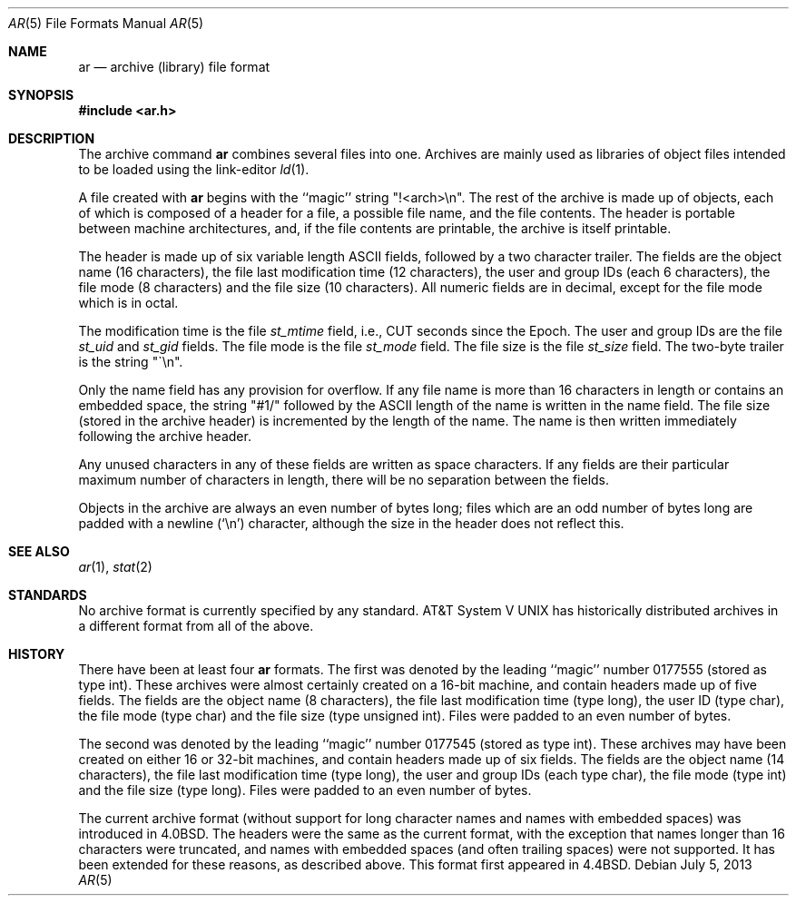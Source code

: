 .\"	$OpenBSD: ar.5,v 1.1 2013/07/05 21:37:15 miod Exp $
.\"	$NetBSD: ar.5,v 1.2 1995/03/25 06:39:38 glass Exp $
.\"
.\" Copyright (c) 1990, 1991, 1993
.\"	The Regents of the University of California.  All rights reserved.
.\"
.\" Redistribution and use in source and binary forms, with or without
.\" modification, are permitted provided that the following conditions
.\" are met:
.\" 1. Redistributions of source code must retain the above copyright
.\"    notice, this list of conditions and the following disclaimer.
.\" 2. Redistributions in binary form must reproduce the above copyright
.\"    notice, this list of conditions and the following disclaimer in the
.\"    documentation and/or other materials provided with the distribution.
.\" 3. Neither the name of the University nor the names of its contributors
.\"    may be used to endorse or promote products derived from this software
.\"    without specific prior written permission.
.\"
.\" THIS SOFTWARE IS PROVIDED BY THE REGENTS AND CONTRIBUTORS ``AS IS'' AND
.\" ANY EXPRESS OR IMPLIED WARRANTIES, INCLUDING, BUT NOT LIMITED TO, THE
.\" IMPLIED WARRANTIES OF MERCHANTABILITY AND FITNESS FOR A PARTICULAR PURPOSE
.\" ARE DISCLAIMED.  IN NO EVENT SHALL THE REGENTS OR CONTRIBUTORS BE LIABLE
.\" FOR ANY DIRECT, INDIRECT, INCIDENTAL, SPECIAL, EXEMPLARY, OR CONSEQUENTIAL
.\" DAMAGES (INCLUDING, BUT NOT LIMITED TO, PROCUREMENT OF SUBSTITUTE GOODS
.\" OR SERVICES; LOSS OF USE, DATA, OR PROFITS; OR BUSINESS INTERRUPTION)
.\" HOWEVER CAUSED AND ON ANY THEORY OF LIABILITY, WHETHER IN CONTRACT, STRICT
.\" LIABILITY, OR TORT (INCLUDING NEGLIGENCE OR OTHERWISE) ARISING IN ANY WAY
.\" OUT OF THE USE OF THIS SOFTWARE, EVEN IF ADVISED OF THE POSSIBILITY OF
.\" SUCH DAMAGE.
.\"
.\"     @(#)ar.5.5	8.1 (Berkeley) 6/9/93
.\"
.Dd $Mdocdate: July 5 2013 $
.Dt AR 5
.Os
.Sh NAME
.Nm ar
.Nd archive (library) file format
.Sh SYNOPSIS
.Fd #include <ar.h>
.Sh DESCRIPTION
The archive command
.Nm ar
combines several files into one.
Archives are mainly used as libraries of object files intended to be
loaded using the link-editor
.Xr ld 1 .
.Pp
A file created with
.Nm ar
begins with the ``magic'' string "!<arch>\en".
The rest of the archive is made up of objects, each of which is composed
of a header for a file, a possible file name, and the file contents.
The header is portable between machine architectures, and, if the file
contents are printable, the archive is itself printable.
.Pp
The header is made up of six variable length
.Tn ASCII
fields, followed by a
two character trailer.
The fields are the object name (16 characters), the file last modification
time (12 characters), the user and group IDs (each 6 characters), the file
mode (8 characters) and the file size (10 characters).
All numeric fields are in decimal, except for the file mode which is in
octal.
.Pp
The modification time is the file
.Fa st_mtime
field, i.e.,
.Dv CUT
seconds since
the Epoch.
The user and group IDs are the file
.Fa st_uid
and
.Fa st_gid
fields.
The file mode is the file
.Fa st_mode
field.
The file size is the file
.Fa st_size
field.
The two-byte trailer is the string "\`\en".
.Pp
Only the name field has any provision for overflow.
If any file name is more than 16 characters in length or contains an
embedded space, the string "#1/" followed by the
.Tn ASCII
length of the
name is written in the name field.
The file size (stored in the archive header) is incremented by the length
of the name.
The name is then written immediately following the archive header.
.Pp
Any unused characters in any of these fields are written as space
characters.
If any fields are their particular maximum number of characters in
length, there will be no separation between the fields.
.Pp
Objects in the archive are always an even number of bytes long; files
which are an odd number of bytes long are padded with a newline (`\en')
character, although the size in the header does not reflect this.
.Sh SEE ALSO
.Xr ar 1 ,
.Xr stat 2
.Sh STANDARDS
No archive format is currently specified by any standard.
.At V
has historically distributed archives in a different format from
all of the above.
.Sh HISTORY
There have been at least four
.Nm ar
formats.
The first was denoted by the leading ``magic'' number 0177555 (stored as
type int).
These archives were almost certainly created on a 16-bit machine, and
contain headers made up of five fields.
The fields are the object name (8 characters), the file last modification
time (type long), the user ID (type char), the file mode (type char) and
the file size (type unsigned int).
Files were padded to an even number of bytes.
.Pp
The second was denoted by the leading ``magic'' number 0177545 (stored as
type int).
These archives may have been created on either 16 or 32-bit machines, and
contain headers made up of six fields.
The fields are the object name (14 characters), the file last modification
time (type long), the user and group IDs (each type char), the file mode
(type int) and the file size (type long).
Files were padded to an even number of bytes.
.\" For more information on converting from this format see
.\" .Xr arcv 8 .
.Pp
The current archive format (without support for long character names and
names with embedded spaces) was introduced in
.Bx 4.0 .
The headers were the same as the current format, with the exception that
names longer than 16 characters were truncated, and names with embedded
spaces (and often trailing spaces) were not supported.
It has been extended for these reasons,
as described above.
This format first appeared in
.Bx 4.4 .
